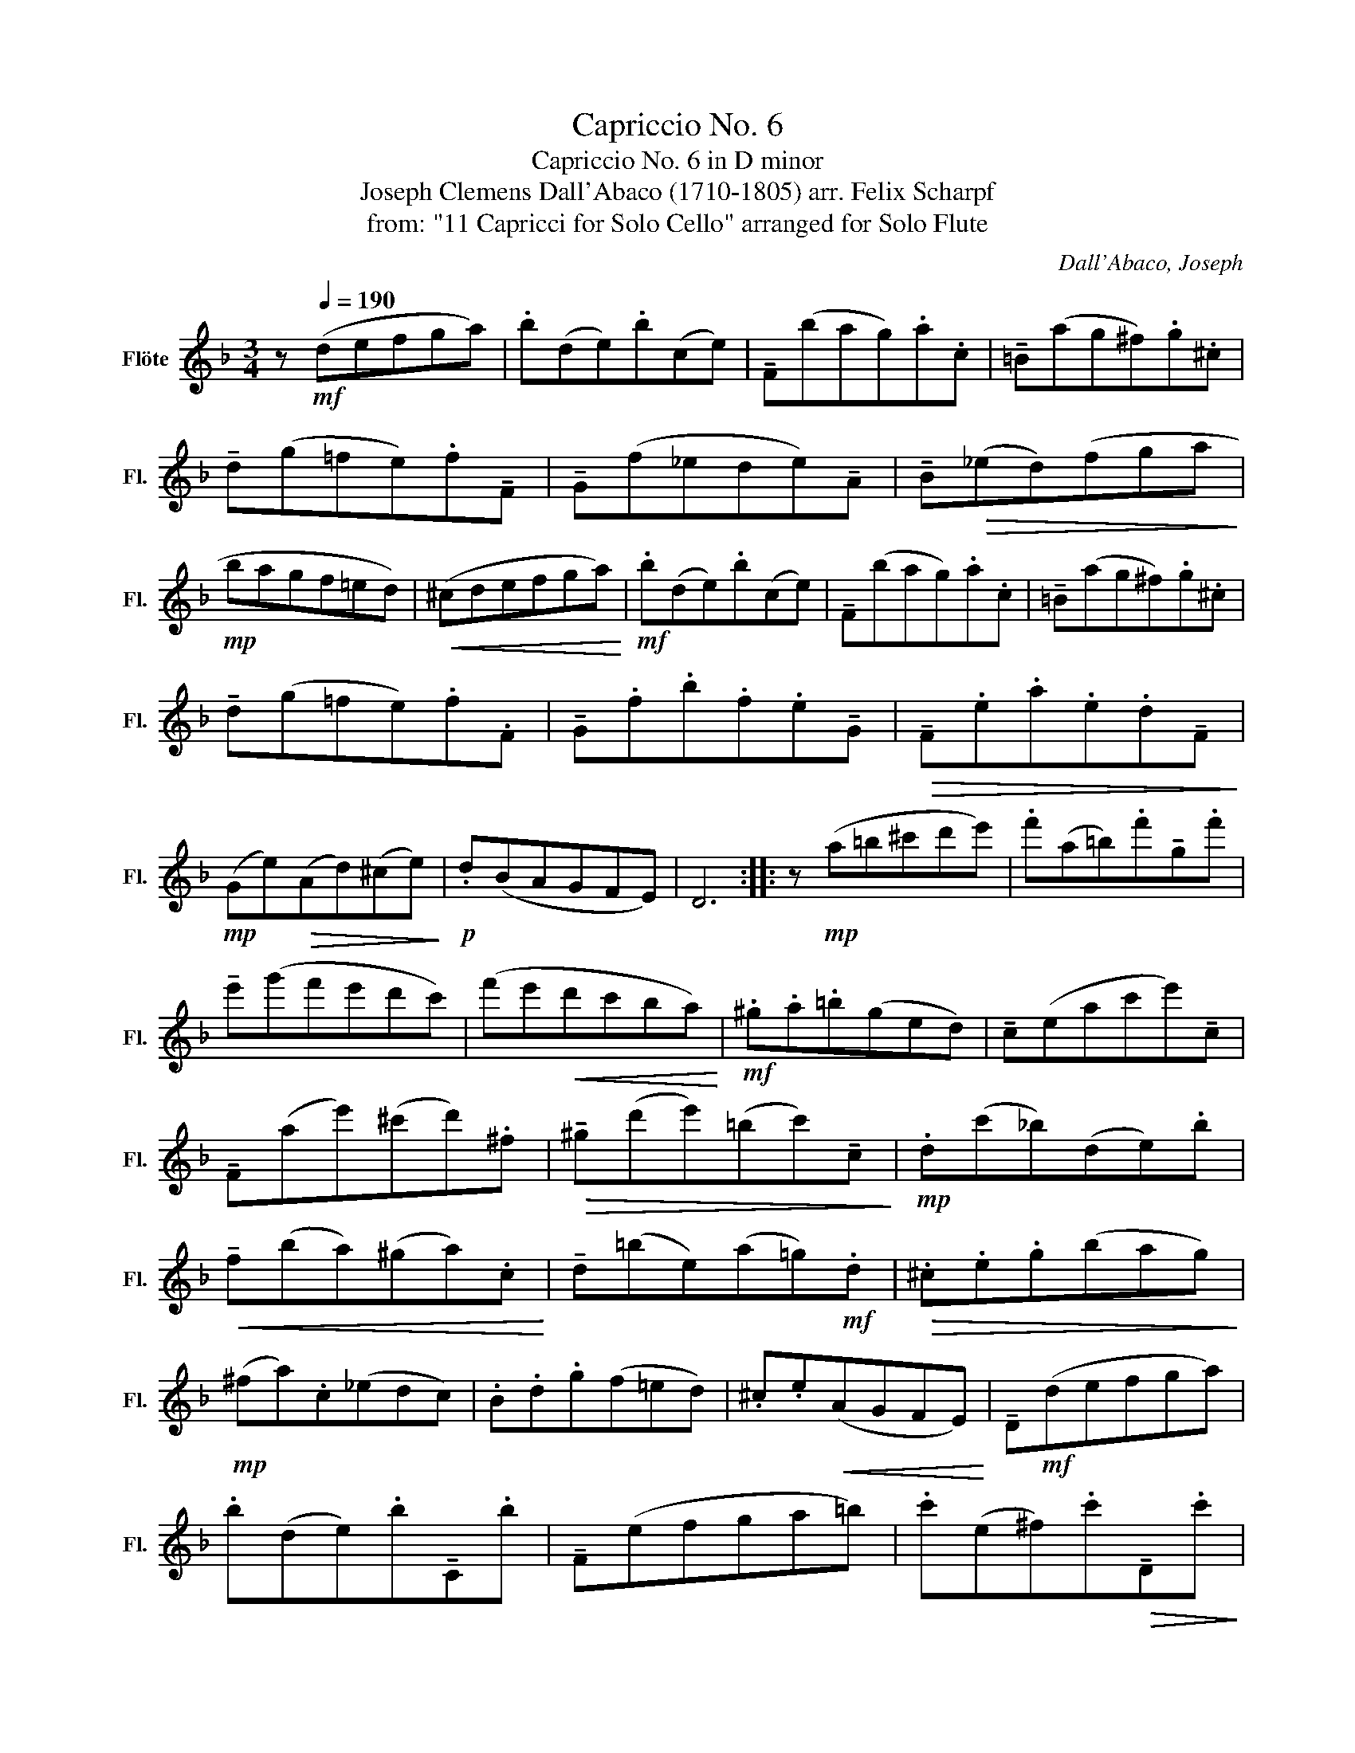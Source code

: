 X:1
T:Capriccio No. 6
T:Capriccio No. 6 in D minor
T:Joseph Clemens Dall'Abaco (1710-1805) arr. Felix Scharpf 
T:from: "11 Capricci for Solo Cello" arranged for Solo Flute 
C:Dall'Abaco, Joseph
L:1/8
M:3/4
K:F
V:1 treble nm="Flöte" snm="Fl."
V:1
 z[Q:1/4=190]!mf! (defga) | .b(de).b(ce) | !tenuto!F(bag).a.c | !tenuto!=B(ag^f).g.^c | %4
 !tenuto!d(g=fe).f!tenuto!F | !tenuto!G(f_ede)!tenuto!A | !tenuto!B!>(!(_ed)(fga!>)! | %7
!mp! bagf=ed) |!<(! (^cdefga)!<)! |!mf! .b(de).b(ce) | !tenuto!F(bag).a.c | !tenuto!=B(ag^f).g.^c | %12
 !tenuto!d(g=fe).f.F | !tenuto!G.f.b.f.e!tenuto!G |!>(! !tenuto!F.e.a.e.d!tenuto!F!>)! | %15
!mp! (Ge)!>(!(Ad)(^ce)!>)! |!p! .d(BAGFE) | D6 :: z!mp! (a=b^c'd'e') | .f'(a=b).f'!tenuto!g.f' | %20
 !tenuto!e'(g'f'e'd'c') | (f'e'!<(!d'c'ba)!<)! |!mf! .^g.a.=b(ged) | !tenuto!c(eac'e')!tenuto!c | %24
 !tenuto!F(ae')(^c'd').^f |!>(! !tenuto!^g(d'e')(=bc')!tenuto!c!>)! |!mp! .d(c'_b)(de).b | %27
!<(! !tenuto!f(ba)(^ga).c!<)! | !tenuto!d(=be)(a=g)!mf!.d |!>(! .^c.e.g(bag)!>)! | %30
!mp! (^fa).c(_edc) | .B.d.g(f=ed) | .^c.e!<(!(AGFE)!<)! | !tenuto!D!mf!(defga) | %34
 .b(de).b!tenuto!C.b | !tenuto!F(efga=b) | .c'(e^f).c'!>(!!tenuto!D.c'!>)! | %37
 !tenuto!G!mp!(^f!>(!ga=b^c')!>)! |!p! .d'!<(!(^f^g).d'!tenuto!E.d'!<)! | %39
!mf! (d'!>(!=b).c'(e^f).c'!>)! |!mp! (c'a)(_bge).d | !tenuto!^c(baga).=c | %42
 !tenuto!=B!<(!(ag^fg).^c!<)! |!mf! !tenuto!d(e=fef).F | !tenuto!G(.f.b.f.e).G | %45
 !tenuto!F(.e.a.e.d).F | (Ge)(Ad)(^ce) |1 .d!>(!(BAGFE)!>)! |!mp! D6 :|2 %49
 .d"_rit."!>(!(B[Q:1/4=140]A[Q:1/4=110]G[Q:1/4=90]FE)!>)! |!mp! D6 |] %51

